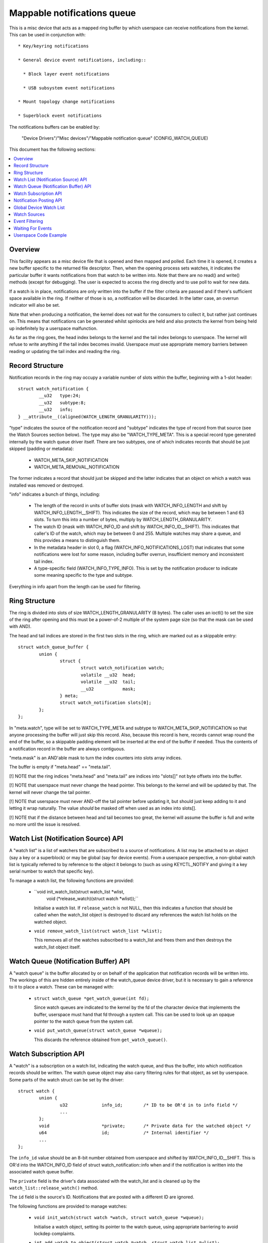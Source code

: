 ============================
Mappable notifications queue
============================

This is a misc device that acts as a mapped ring buffer by which userspace can
receive notifications from the kernel.  This can be used in conjunction with::

  * Key/keyring notifications

  * General device event notifications, including::

    * Block layer event notifications

    * USB subsystem event notifications

  * Mount topology change notifications

  * Superblock event notifications


The notifications buffers can be enabled by:

	"Device Drivers"/"Misc devices"/"Mappable notification queue"
	(CONFIG_WATCH_QUEUE)

This document has the following sections:

.. contents:: :local:


Overview
========

This facility appears as a misc device file that is opened and then mapped and
polled.  Each time it is opened, it creates a new buffer specific to the
returned file descriptor.  Then, when the opening process sets watches, it
indicates the particular buffer it wants notifications from that watch to be
written into.  Note that there are no read() and write() methods (except for
debugging).  The user is expected to access the ring directly and to use poll
to wait for new data.

If a watch is in place, notifications are only written into the buffer if the
filter criteria are passed and if there's sufficient space available in the
ring.  If neither of those is so, a notification will be discarded.  In the
latter case, an overrun indicator will also be set.

Note that when producing a notification, the kernel does not wait for the
consumers to collect it, but rather just continues on.  This means that
notifications can be generated whilst spinlocks are held and also protects the
kernel from being held up indefinitely by a userspace malfunction.

As far as the ring goes, the head index belongs to the kernel and the tail
index belongs to userspace.  The kernel will refuse to write anything if the
tail index becomes invalid.  Userspace *must* use appropriate memory barriers
between reading or updating the tail index and reading the ring.


Record Structure
================

Notification records in the ring may occupy a variable number of slots within
the buffer, beginning with a 1-slot header::

	struct watch_notification {
		__u32	type:24;
		__u32	subtype:8;
		__u32	info;
	} __attribute__((aligned(WATCH_LENGTH_GRANULARITY)));

"type" indicates the source of the notification record and "subtype" indicates
the type of record from that source (see the Watch Sources section below).  The
type may also be "WATCH_TYPE_META".  This is a special record type generated
internally by the watch queue driver itself.  There are two subtypes, one of
which indicates records that should be just skipped (padding or metadata):

  * WATCH_META_SKIP_NOTIFICATION
  * WATCH_META_REMOVAL_NOTIFICATION

The former indicates a record that should just be skipped and the latter
indicates that an object on which a watch was installed was removed or
destroyed.

"info" indicates a bunch of things, including:

  * The length of the record in units of buffer slots (mask with
    WATCH_INFO_LENGTH and shift by WATCH_INFO_LENGTH__SHIFT).  This indicates
    the size of the record, which may be between 1 and 63 slots.  To turn this
    into a number of bytes, multiply by WATCH_LENGTH_GRANULARITY.

  * The watch ID (mask with WATCH_INFO_ID and shift by WATCH_INFO_ID__SHIFT).
    This indicates that caller's ID of the watch, which may be between 0
    and 255.  Multiple watches may share a queue, and this provides a means to
    distinguish them.

  * In the metadata header in slot 0, a flag (WATCH_INFO_NOTIFICATIONS_LOST)
    that indicates that some notifications were lost for some reason, including
    buffer overrun, insufficient memory and inconsistent tail index.

  * A type-specific field (WATCH_INFO_TYPE_INFO).  This is set by the
    notification producer to indicate some meaning specific to the type and
    subtype.

Everything in info apart from the length can be used for filtering.


Ring Structure
==============

The ring is divided into slots of size WATCH_LENGTH_GRANULARITY (8 bytes).  The
caller uses an ioctl() to set the size of the ring after opening and this must
be a power-of-2 multiple of the system page size (so that the mask can be used
with AND).

The head and tail indices are stored in the first two slots in the ring, which
are marked out as a skippable entry::

	struct watch_queue_buffer {
		union {
			struct {
				struct watch_notification watch;
				volatile __u32	head;
				volatile __u32	tail;
				__u32		mask;
			} meta;
			struct watch_notification slots[0];
		};
	};

In "meta.watch", type will be set to WATCH_TYPE_META and subtype to
WATCH_META_SKIP_NOTIFICATION so that anyone processing the buffer will just
skip this record.  Also, because this record is here, records cannot wrap round
the end of the buffer, so a skippable padding element will be inserted at the
end of the buffer if needed.  Thus the contents of a notification record in the
buffer are always contiguous.

"meta.mask" is an AND'able mask to turn the index counters into slots array
indices.

The buffer is empty if "meta.head" == "meta.tail".

[!] NOTE that the ring indices "meta.head" and "meta.tail" are indices into
"slots[]" not byte offsets into the buffer.

[!] NOTE that userspace must never change the head pointer.  This belongs to
the kernel and will be updated by that.  The kernel will never change the tail
pointer.

[!] NOTE that userspace must never AND-off the tail pointer before updating it,
but should just keep adding to it and letting it wrap naturally.  The value
*should* be masked off when used as an index into slots[].

[!] NOTE that if the distance between head and tail becomes too great, the
kernel will assume the buffer is full and write no more until the issue is
resolved.


Watch List (Notification Source) API
====================================

A "watch list" is a list of watchers that are subscribed to a source of
notifications.  A list may be attached to an object (say a key or a superblock)
or may be global (say for device events).  From a userspace perspective, a
non-global watch list is typically referred to by reference to the object it
belongs to (such as using KEYCTL_NOTIFY and giving it a key serial number to
watch that specific key).

To manage a watch list, the following functions are provided:

  * ``void init_watch_list(struct watch_list *wlist,
			   void (*release_watch)(struct watch *wlist));``

    Initialise a watch list.  If ``release_watch`` is not NULL, then this
    indicates a function that should be called when the watch_list object is
    destroyed to discard any references the watch list holds on the watched
    object.

  * ``void remove_watch_list(struct watch_list *wlist);``

    This removes all of the watches subscribed to a watch_list and frees them
    and then destroys the watch_list object itself.


Watch Queue (Notification Buffer) API
=====================================

A "watch queue" is the buffer allocated by or on behalf of the application that
notification records will be written into.  The workings of this are hidden
entirely inside of the watch_queue device driver, but it is necessary to gain a
reference to it to place a watch.  These can be managed with:

  * ``struct watch_queue *get_watch_queue(int fd);``

    Since watch queues are indicated to the kernel by the fd of the character
    device that implements the buffer, userspace must hand that fd through a
    system call.  This can be used to look up an opaque pointer to the watch
    queue from the system call.

  * ``void put_watch_queue(struct watch_queue *wqueue);``

    This discards the reference obtained from ``get_watch_queue()``.


Watch Subscription API
======================

A "watch" is a subscription on a watch list, indicating the watch queue, and
thus the buffer, into which notification records should be written.  The watch
queue object may also carry filtering rules for that object, as set by
userspace.  Some parts of the watch struct can be set by the driver::

	struct watch {
		union {
			u32		info_id;	/* ID to be OR'd in to info field */
			...
		};
		void			*private;	/* Private data for the watched object */
		u64			id;		/* Internal identifier */
		...
	};

The ``info_id`` value should be an 8-bit number obtained from userspace and
shifted by WATCH_INFO_ID__SHIFT.  This is OR'd into the WATCH_INFO_ID field of
struct watch_notification::info when and if the notification is written into
the associated watch queue buffer.

The ``private`` field is the driver's data associated with the watch_list and
is cleaned up by the ``watch_list::release_watch()`` method.

The ``id`` field is the source's ID.  Notifications that are posted with a
different ID are ignored.

The following functions are provided to manage watches:

  * ``void init_watch(struct watch *watch, struct watch_queue *wqueue);``

    Initialise a watch object, setting its pointer to the watch queue, using
    appropriate barriering to avoid lockdep complaints.

  * ``int add_watch_to_object(struct watch *watch, struct watch_list *wlist);``

    Subscribe a watch to a watch list (notification source).  The
    driver-settable fields in the watch struct must have been set before this
    is called.

  * ``int remove_watch_from_object(struct watch_list *wlist,
				   struct watch_queue *wqueue,
				   u64 id, false);``

    Remove a watch from a watch list, where the watch must match the specified
    watch queue (``wqueue``) and object identifier (``id``).  A notification
    (``WATCH_META_REMOVAL_NOTIFICATION``) is sent to the watch queue to
    indicate that the watch got removed.

  * ``int remove_watch_from_object(struct watch_list *wlist, NULL, 0, true);``

    Remove all the watches from a watch list.  It is expected that this will be
    called preparatory to destruction and that the watch list will be
    inaccessible to new watches by this point.  A notification
    (``WATCH_META_REMOVAL_NOTIFICATION``) is sent to the watch queue of each
    subscribed watch to indicate that the watch got removed.


Notification Posting API
========================

To post a notification to watch list so that the subscribed watches can see it,
the following function should be used::

	void post_watch_notification(struct watch_list *wlist,
				     struct watch_notification *n,
				     const struct cred *cred,
				     u64 id);

The notification should be preformatted and a pointer to the header (``n``)
should be passed in.  The notification may be larger than this and the size in
units of buffer slots is noted in ``n->info & WATCH_INFO_LENGTH``.

The ``cred`` struct indicates the credentials of the source (subject) and is
passed to the LSMs, such as SELinux, to allow or suppress the recording of the
note in each individual queue according to the credentials of that queue
(object).

The ``id`` is the ID of the source object (such as the serial number on a key).
Only watches that have the same ID set in them will see this notification.


Global Device Watch List
========================

There is a global watch list that hardware generated events, such as device
connection, disconnection, failure and error can be posted upon.  It must be
enabled using::

	CONFIG_DEVICE_NOTIFICATIONS

Watchpoints are set in userspace using the device_notify(2) system call.
Within the kernel events are posted upon it using::

	void post_device_notification(struct watch_notification *n, u64 id);

where ``n`` is the formatted notification record to post.  ``id`` is an
identifier that can be used to direct to specific watches, but it should be 0
for general use on this queue.


Watch Sources
=============

Any particular buffer can be fed from multiple sources.  Sources include:

  * WATCH_TYPE_KEY_NOTIFY

    Notifications of this type indicate changes to keys and keyrings, including
    the changes of keyring contents or the attributes of keys.

    See Documentation/security/keys/core.rst for more information.

  * WATCH_TYPE_BLOCK_NOTIFY

    Notifications of this type indicate block layer events, such as I/O errors
    or temporary link loss.  Watches of this type are set on the global device
    watch list.

  * WATCH_TYPE_USB_NOTIFY

    Notifications of this type indicate USB subsystem events, such as
    attachment, removal, reset and I/O errors.  Separate events are generated
    for buses and devices.  Watchpoints of this type are set on the global
    device watch list.

  * WATCH_TYPE_MOUNT_NOTIFY

    Notifications of this type indicate mount tree topology changes and mount
    attribute changes.  A watch can be set on a particular file or directory
    and notifications from the path subtree rooted at that point will be
    intercepted.

  * WATCH_TYPE_SB_NOTIFY

    Notifications of this type indicate superblock events, such as quota limits
    being hit, I/O errors being produced or network server loss/reconnection.
    Watches of this type are set directly on superblocks.


Event Filtering
===============

Once a watch queue has been created, a set of filters can be applied to limit
the events that are received using::

	struct watch_notification_filter filter = {
		...
	};
	ioctl(fd, IOC_WATCH_QUEUE_SET_FILTER, &filter)

The filter description is a variable of type::

	struct watch_notification_filter {
		__u32	nr_filters;
		__u32	__reserved;
		struct watch_notification_type_filter filters[];
	};

Where "nr_filters" is the number of filters in filters[] and "__reserved"
should be 0.  The "filters" array has elements of the following type::

	struct watch_notification_type_filter {
		__u32	type;
		__u32	info_filter;
		__u32	info_mask;
		__u32	subtype_filter[8];
	};

Where:

  * ``type`` is the event type to filter for and should be something like
    "WATCH_TYPE_KEY_NOTIFY"

  * ``info_filter`` and ``info_mask`` act as a filter on the info field of the
    notification record.  The notification is only written into the buffer if::

	(watch.info & info_mask) == info_filter

    This could be used, for example, to ignore events that are not exactly on
    the watched point in a mount tree by specifying NOTIFY_MOUNT_IN_SUBTREE
    must be 0.

  * ``subtype_filter`` is a bitmask indicating the subtypes that are of
    interest.  Bit 0 of subtype_filter[0] corresponds to subtype 0, bit 1 to
    subtype 1, and so on.

If the argument to the ioctl() is NULL, then the filters will be removed and
all events from the watched sources will come through.


Waiting For Events
==================

The file descriptor that holds the buffer may be used with poll() and similar.
POLLIN and POLLRDNORM are set if the buffer indices differ.  POLLERR is set if
the buffer indices are further apart than the size of the buffer.  Wake-up
events are only generated if the buffer is transitioned from an empty state.


Userspace Code Example
======================

A buffer is created with something like the following::

	fd = open("/dev/watch_queue", O_RDWR);

	#define BUF_SIZE 4
	ioctl(fd, IOC_WATCH_QUEUE_SET_SIZE, BUF_SIZE);

	page_size = sysconf(_SC_PAGESIZE);
	buf = mmap(NULL, BUF_SIZE * page_size,
		   PROT_READ | PROT_WRITE, MAP_SHARED, fd, 0);

It can then be set to receive keyring change notifications and device event
notifications::

	keyctl(KEYCTL_WATCH_KEY, KEY_SPEC_SESSION_KEYRING, fd, 0x01);

	watch_devices(fd, 0x2);

The notifications can then be consumed by something like the following::

	extern void saw_key_change(struct watch_notification *n);
	extern void saw_block_event(struct watch_notification *n);
	extern void saw_usb_event(struct watch_notification *n);

	static int consumer(int fd, struct watch_queue_buffer *buf)
	{
		struct watch_notification *n;
		struct pollfd p[1];
		unsigned int len, head, tail, mask = buf->meta.mask;

		for (;;) {
			p[0].fd = fd;
			p[0].events = POLLIN | POLLERR;
			p[0].revents = 0;

			if (poll(p, 1, -1) == -1 || p[0].revents & POLLERR)
				goto went_wrong;

			while (head = _atomic_load_acquire(buf->meta.head),
			       tail = buf->meta.tail,
			       tail != head
			       ) {
				n = &buf->slots[tail & mask];
				len = (n->info & WATCH_INFO_LENGTH) >>
					WATCH_INFO_LENGTH__SHIFT;
				if (len == 0)
					goto went_wrong;

				switch (n->type) {
				case WATCH_TYPE_KEY_NOTIFY:
					saw_key_change(n);
					break;
				case WATCH_TYPE_BLOCK_NOTIFY:
					saw_block_event(n);
					break;
				case WATCH_TYPE_USB_NOTIFY:
					saw_usb_event(n);
					break;
				}

				tail += len;
				_atomic_store_release(buf->meta.tail, tail);
			}
		}

	went_wrong:
		return 0;
	}

Note the memory barriers when loading the head pointer and storing the tail
pointer!
